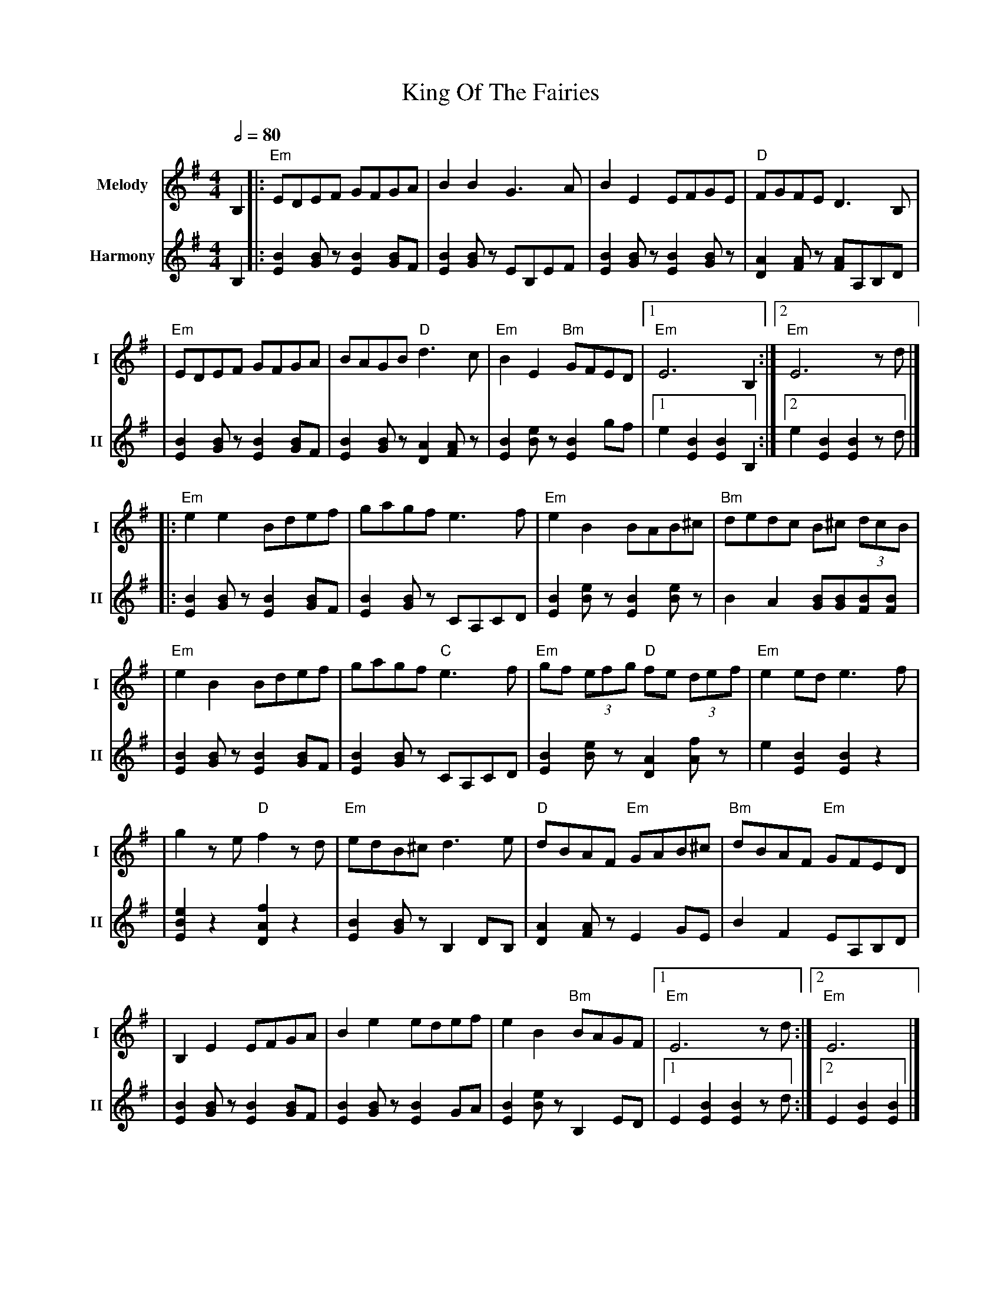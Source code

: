 X: 1
T: King Of The Fairies
R: hornpipe
V:T1 name="Melody"   snm="I"
V:T2 name="Harmony"  snm="II"
M: 4/4
L: 1/8
Q:1/2=80
K: G
[V:T1] B,2 |:"Em"EDEF GFGA              |B2B2 G3A                    |B2E2 EFGE                   |"D"FGFE D3B,            |
[V:T2] B,2 |:[E2B2] [GB] z [E2B2] [BG]F |[E2B2] [GB] z EB,EF         |[E2B2] [GB] z [E2B2] [GB] z |[A2D2] [AF] z [AF]A,B,D |
[V:T1]     |"Em"EDEF GFGA               |BAGB "D"d3c                 |"Em"B2E2 "Bm"GFED           |1"Em"E6 B,2            :|2"Em"E6 z d           |]
[V:T2]     |[E2B2] [GB] z [E2B2] [BG]F  |[E2B2] [GB] z [A2D2] [AF] z |[B2E2] [eB] z [B2E2] gf     |1e2 [B2E2] [B2E2] B,2  :|2e2 [B2E2] [B2E2] z d |]
[V:T1]     |:"Em"e2e2 Bdef              |gagf e3f                    |"Em"e2B2 BAB^c              |"Bm"dedc B^c (3dcB      |
[V:T2]     |:[E2B2] [GB] z [E2B2] [BG]F |[B2E2] [BG] z CA,CD         |[B2E2] [eB] z [B2E2] [eB] z |B2 A2 [BG][BG][BF][BF]  |
[V:T1]     |"Em"e2B2 Bdef               |gagf "C"e3f                 |"Em"gf (3efg "D"fe (3def    |"Em"e2 ed e3 f          |
[V:T2]     |[E2B2] [GB] z [E2B2] [BG]F  |[B2E2] [BG] z CA,CD         |[B2E2] [eB] z [A2D2] [fA] z |e2 [B2E2] [B2E2] z2     |
[V:T1]     |g2 z e "D"f2 z d            |"Em"edB^c d3 e              |"D"dBAF "Em"GAB^c           |"Bm"dBAF "Em"GFED       |
[V:T2]     |[e2B2E2] z2 [f2A2D2] z2     |[B2E2] [BG] z B,2 DB,       | [A2D2] [AF] z E2 GE        | B2 F2 EA,B,D           |
[V:T1]     |B,2 E2 EFGA                 |B2 e2 edef                  |e2 B2 "Bm"BAGF              |1"Em"E6 z d            :|2"Em"E6               |]
[V:T2]     |[B2E2] [BG] z [B2E2] [BG]F  |[B2E2] [BG] z [B2E2] GA     | [B2E2] [Be] z B,2 ED       |1 E2 [B2E2] [B2E2] z d :|2 E2 [B2E2] [B2E2]    |]
